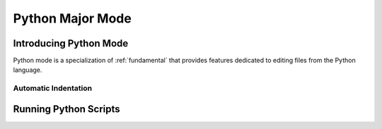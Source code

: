 *****************
Python Major Mode
*****************

.. _python:

Introducing Python Mode
=======================

Python mode is a specialization of :ref:`fundamental` that provides features
dedicated to editing files from the Python language.

Automatic Indentation
---------------------


Running Python Scripts
======================
